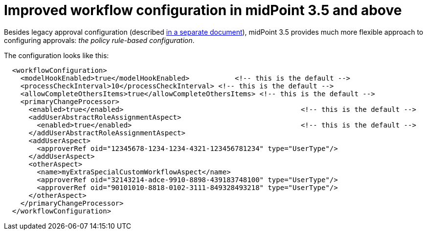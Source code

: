 = Improved workflow configuration in midPoint 3.5 and above
:page-nav-title: MidPoint 3.5
:page-wiki-name: Improved workflow configuration in midPoint 3.5 and above
:page-wiki-id: 24084611
:page-wiki-metadata-create-user: mederly
:page-wiki-metadata-create-date: 2016-11-29T17:35:22.274+01:00
:page-wiki-metadata-modify-user: mederly
:page-wiki-metadata-modify-date: 2016-11-29T17:35:22.274+01:00
:page-obsolete: true

Besides legacy approval configuration (described xref:/midpoint/reference/v2/cases/workflow-3/legacy-pre-3-5-workflow-configuration/[in a separate document]), midPoint 3.5 provides much more flexible approach to configuring approvals: _the policy rule-based configuration_.


The configuration looks like this:

[source,xml]
----
  <workflowConfiguration>
    <modelHookEnabled>true</modelHookEnabled>		<!-- this is the default -->
    <processCheckInterval>10</processCheckInterval> <!-- this is the default -->
    <allowCompleteOthersItems>true</allowCompleteOthersItems> <!-- this is the default -->
    <primaryChangeProcessor>
      <enabled>true</enabled>						<!-- this is the default -->
      <addUserAbstractRoleAssignmentAspect>
        <enabled>true</enabled>						<!-- this is the default -->
      </addUserAbstractRoleAssignmentAspect>
      <addUserAspect>
        <approverRef oid="12345678-1234-1234-4321-123456781234" type="UserType"/>
      </addUserAspect>
      <otherAspect>
        <name>myExtraSpecialCustomWorkflowAspect</name>
        <approverRef oid="32143214-adce-9910-8898-439183748100" type="UserType"/>
        <approverRef oid="90101010-8818-0102-3111-849328493218" type="UserType"/>
      </otherAspect>
    </primaryChangeProcessor>
  </workflowConfiguration>
----